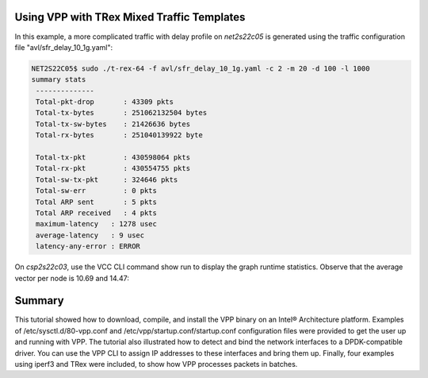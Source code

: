 .. _trex1:

Using VPP with TRex Mixed Traffic Templates
===========================================

In this example, a more complicated traffic with delay profile on *net2s22c05* is
generated using the traffic configuration file "avl/sfr_delay_10_1g.yaml":

.. code-block:: console

   NET2S22C05$ sudo ./t-rex-64 -f avl/sfr_delay_10_1g.yaml -c 2 -m 20 -d 100 -l 1000
   summary stats
    --------------
    Total-pkt-drop       : 43309 pkts
    Total-tx-bytes       : 251062132504 bytes
    Total-tx-sw-bytes    : 21426636 bytes
    Total-rx-bytes       : 251040139922 byte
   
    Total-tx-pkt         : 430598064 pkts
    Total-rx-pkt         : 430554755 pkts
    Total-sw-tx-pkt      : 324646 pkts
    Total-sw-err         : 0 pkts
    Total ARP sent       : 5 pkts
    Total ARP received   : 4 pkts
    maximum-latency   : 1278 usec
    average-latency   : 9 usec
    latency-any-error : ERROR

On *csp2s22c03*, use the VCC CLI command show run to display the graph runtime statistics.
Observe that the average vector per node is 10.69 and 14.47:

.. figure:: /_images/build-a-fast-network-stack-terminal-3.png

Summary
=======

This tutorial showed how to download, compile, and install the VPP binary on an
Intel® Architecture platform. Examples of /etc/sysctl.d/80-vpp.conf and
/etc/vpp/startup.conf/startup.conf configuration files were provided to get the
user up and running with VPP. The tutorial also illustrated how to detect and bind
the network interfaces to a DPDK-compatible driver. You can use the VPP CLI to assign
IP addresses to these interfaces and bring them up. Finally, four examples using iperf3
and TRex were included, to show how VPP processes packets in batches.

